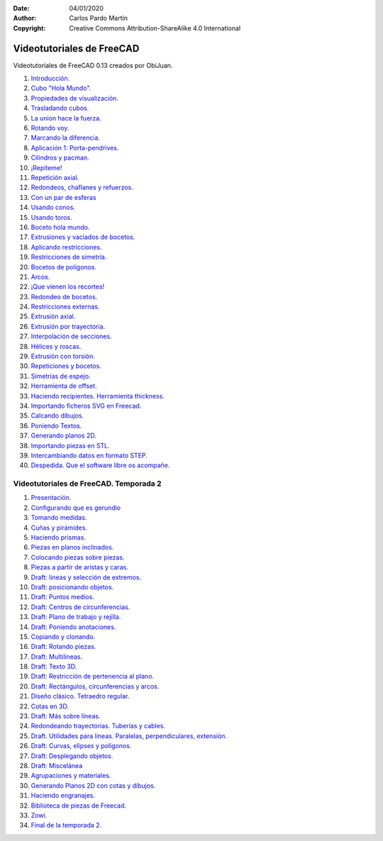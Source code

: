 ﻿:Date: 04/01/2020
:Author: Carlos Pardo Martín
:Copyright: Creative Commons Attribution-ShareAlike 4.0 International


.. _freecad-videotutoriales:

Videotutoriales de FreeCAD
==========================

Videotutoriales de FreeCAD 0.13 creados por ObiJuan.

1. `Introducción.
   <https://www.youtube.com/embed/2_DbFzFV9D4>`__

2. `Cubo "Hola Mundo".
   <https://www.youtube.com/embed/ICHc7Z4vXXQ>`__

3. `Propiedades de visualización.
   <https://www.youtube.com/embed/dOdAtUmgW4k>`__

4. `Trasladando cubos.
   <https://www.youtube.com/embed/Mh8cC7F_R4k>`__

5. `La union hace la fuerza.
   <https://www.youtube.com/embed/mntnhxidqoA>`__

6. `Rotando voy.
   <https://www.youtube.com/embed/3FdmAnRRlzA>`__

7. `Marcando la diferencia.
   <https://www.youtube.com/embed/3LsHR57grk0>`__

8. `Aplicación 1: Porta-pendrives.
   <https://www.youtube.com/embed/XC5JMkl2B9k>`__

9. `Cilindros y pacman.
   <https://www.youtube.com/embed/jDaJpLadCjE>`__

10. `¡Repíteme!
    <https://www.youtube.com/embed/bxKOFY2vgqM>`__

11. `Repetición axial.
    <https://www.youtube.com/embed/BhkFGKmM1gQ>`__

12. `Redondeos, chaflanes y refuerzos.
    <https://www.youtube.com/embed/jdCREzRmiro>`__

13. `Con un par de esferas
    <https://www.youtube.com/embed/FChk-69h8SY>`__

14. `Usando conos.
    <https://www.youtube.com/embed/eqh_KMsePPU>`__

15. `Usando toros.
    <https://www.youtube.com/embed/1G78YHRapsI>`__

16. `Boceto hola mundo.
    <https://www.youtube.com/embed/5fK9_Ux6t8k>`__

17. `Extrusiones y vaciados de bocetos.
    <https://www.youtube.com/embed/dSSEbTNAGts>`__

18. `Aplicando restricciones.
    <https://www.youtube.com/embed/dVg5uBciurs>`__

19. `Restricciones de simetría.
    <https://www.youtube.com/embed/bA06HZKR40E>`__

20. `Bocetos de polígonos.
    <https://www.youtube.com/embed/Q-fzfRTVhg4>`__

21. `Arcos.
    <https://www.youtube.com/embed/lalGueRwZfU>`__

22. `¡Que vienen los recortes!
    <https://www.youtube.com/embed/V0eLXQoFYmM>`__

23. `Redondeo de bocetos.
    <https://www.youtube.com/embed/ntNaY2O2v4w>`__

24. `Restricciones externas.
    <https://www.youtube.com/embed/n0OcbjvGdlM>`__

25. `Extrusión axial.
    <https://www.youtube.com/embed/vE-KlUTqzJs>`__

26. `Extrusión por trayectoria.
    <https://www.youtube.com/embed/afPX6_MQk10>`__

27. `Interpolación de secciones.
    <https://www.youtube.com/embed/caO6IHavJMI>`__

28. `Hélices y roscas.
    <https://www.youtube.com/embed/UynsLGouRKg>`__

29. `Extrusión con torsión.
    <https://www.youtube.com/embed/PQUEa2YRVng>`__

30. `Repeticiones y bocetos.
    <https://www.youtube.com/embed/ny2wTmZEDT4>`__

31. `Simetrías de espejo.
    <https://www.youtube.com/embed/Guq7BBR8eMk>`__

32. `Herramienta de offset.
    <https://www.youtube.com/embed/IcJ691adlik>`__

33. `Haciendo recipientes. Herramienta thickness.
    <https://www.youtube.com/embed/BweNSLvQxkc>`__

34. `Importando ficheros SVG en Freecad.
    <https://www.youtube.com/embed/iuAQdwnlWlY>`__

35. `Calcando dibujos.
    <https://www.youtube.com/embed/sgtjP79H36w>`__

36. `Poniendo Textos.
    <https://www.youtube.com/embed/C94Y4uduI08>`__

37. `Generando planos 2D.
    <https://www.youtube.com/embed/GDE4erbMaS4>`__

38. `Importando piezas en STL.
    <https://www.youtube.com/embed/_lbkuSu_c9w>`__

39. `Intercambiando datos en formato STEP.
    <https://www.youtube.com/embed/uXeYTfEMu1I>`__

40. `Despedida. Que el software libre os acompañe.
    <https://www.youtube.com/embed/La9lWlcBBEQ>`__


Videotutoriales de FreeCAD. Temporada 2
---------------------------------------

1. `Presentación.
   <https://www.youtube.com/embed/tvevj-esu_E>`__

2. `Configurando que es gerundio
   <https://www.youtube.com/embed/6HaHc7xY4I8>`__

3. `Tomando medidas.
   <https://www.youtube.com/embed/mkTZ-6UI2ts>`__

4. `Cuñas y pirámides.
   <https://www.youtube.com/embed/jSv-xPEBg48>`__

5. `Haciendo prismas.
   <https://www.youtube.com/embed/0qNhy-HsN_I>`__

6. `Piezas en planos inclinados.
   <https://www.youtube.com/embed/2uO1U2MS9Kc>`__

7. `Colocando piezas sobre piezas.
   <https://www.youtube.com/embed/eNCsavtEpzA>`__

8. `Piezas a partir de aristas y caras.
   <https://www.youtube.com/embed/d-JAkkMnHYI>`__

9. `Draft: lineas y selección de extremos.
   <https://www.youtube.com/embed/gfSIwmD8Nnk>`__

10. `Draft: posicionando objetos.
    <https://www.youtube.com/embed/dZLE-6m030c>`__

11. `Draft: Puntos medios.
    <https://www.youtube.com/embed/yQR4HBXZ0HE>`__

12. `Draft: Centros de circunferencias.
    <https://www.youtube.com/embed/DWVpIESz1yI>`__

13. `Draft: Plano de trabajo y rejilla.
    <https://www.youtube.com/embed/i7Gele0oFzM>`__

14. `Draft: Poniendo anotaciones.
    <https://www.youtube.com/embed/cIEBKVfepZI>`__

15. `Copiando y clonando.
    <https://www.youtube.com/embed/9a6rE8XzIgE>`__

16. `Draft: Rotando piezas.
    <https://www.youtube.com/embed/hPoq7fJEJzQ>`__

17. `Draft: Multilíneas.
    <https://www.youtube.com/embed/CjKaygrjNaM>`__

18. `Draft: Texto 3D.
    <https://www.youtube.com/embed/Bi2IAR1Ya8w>`__

19. `Draft: Restricción de pertenencia al plano.
    <https://www.youtube.com/embed/f_HKJLihMvw>`__

20. `Draft: Rectángulos, circunferencias y arcos.
    <https://www.youtube.com/embed/WNY2h1GHz3k>`__

21. `Diseño clásico. Tetraedro regular.
    <https://www.youtube.com/embed/f8zva_nWvAo>`__

22. `Cotas en 3D.
    <https://www.youtube.com/embed/s3rGf3ocewc>`__

23. `Draft: Más sobre líneas.
    <https://www.youtube.com/embed/KpEl2JtMiKU>`__

24. `Redondeando trayectorias. Tuberías y cables.
    <https://www.youtube.com/embed/pI2uhfirrgc>`__

25. `Draft. Utilidades para líneas. Paralelas, perpendiculares, extensión.
    <https://www.youtube.com/embed/kXn_23iyZvI>`__

26. `Draft: Curvas, elipses y polígonos.
    <https://www.youtube.com/embed/-s4y1WqEs-4>`__

27. `Draft: Desplegando objetos.
    <https://www.youtube.com/embed/SRircKcLFRc>`__

28. `Draft: Miscelánea
    <https://www.youtube.com/embed/AOTUwUPOORs>`__

29. `Agrupaciones y materiales.
    <https://www.youtube.com/embed/0kQRVqrBDQM>`__

30. `Generando Planos 2D con cotas y dibujos.
    <https://www.youtube.com/embed/k_s2LgxEtLY>`__

31. `Haciendo engranajes.
    <https://www.youtube.com/embed/PHJGz1JkB5I>`__

32. `Biblioteca de piezas de Freecad.
    <https://www.youtube.com/embed/tVw57QX1fJM>`__

33. `Zowi.
    <https://www.youtube.com/embed/AgVfQEPWdkE>`__

34. `Final de la temporada 2.
    <https://www.youtube.com/embed/iGuJ98C8zoI>`__
